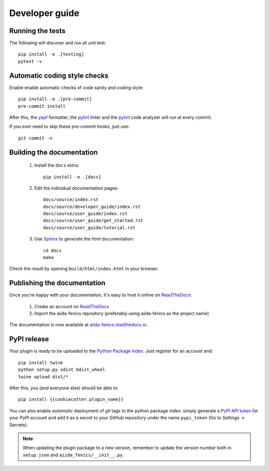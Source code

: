 ===============
Developer guide
===============

Running the tests
+++++++++++++++++

The following will discover and run all unit test::

    pip install -e .[testing]
    pytest -v

Automatic coding style checks
+++++++++++++++++++++++++++++

Enable enable automatic checks of code sanity and coding style::

    pip install -e .[pre-commit]
    pre-commit install

After this, the `yapf <https://github.com/google/yapf>`_ formatter,
the `pylint <https://www.pylint.org/>`_ linter
and the `pylint <https://www.pylint.org/>`_ code analyzer will
run at every commit.

If you ever need to skip these pre-commit hooks, just use::

    git commit -n


Building the documentation
++++++++++++++++++++++++++

 #. Install the ``docs`` extra::

        pip install -e .[docs]

 #. Edit the individual documentation pages::

        docs/source/index.rst
        docs/source/developer_guide/index.rst
        docs/source/user_guide/index.rst
        docs/source/user_guide/get_started.rst
        docs/source/user_guide/tutorial.rst

 #. Use `Sphinx`_ to generate the html documentation::

        cd docs
        make

Check the result by opening ``build/html/index.html`` in your browser.

Publishing the documentation
++++++++++++++++++++++++++++

Once you're happy with your documentation, it's easy to host it online on ReadTheDocs_:

 #. Create an account on ReadTheDocs_

 #. Import the aiida-fenics repository (preferably using aiida-fenics as the project name)

The documentation is now available at `aiida-fenics.readthedocs.io <http://aiida-fenics.readthedocs.io/>`_.

PyPI release
++++++++++++

Your plugin is ready to be uploaded to the `Python Package Index <https://pypi.org/>`_.
Just register for an account and::

    pip install twine
    python setup.py sdist bdist_wheel
    twine upload dist/*

After this, you (and everyone else) should be able to::

    pip install {{cookiecutter.plugin_name}}

You can also enable *automatic* deployment of git tags to the python package index:
simply generate a `PyPI API token <https://pypi.org/help/#apitoken>`_ for your PyPI account and add it as a secret to your GitHub repository under the name ``pypi_token`` (Go to Settings -> Secrets).

.. note::

   When updating the plugin package to a new version, remember to update the version number both in ``setup.json`` and ``aiida_fenics/__init__.py``.


.. _ReadTheDocs: https://readthedocs.org/
.. _Sphinx: https://www.sphinx-doc.org/en/master/
